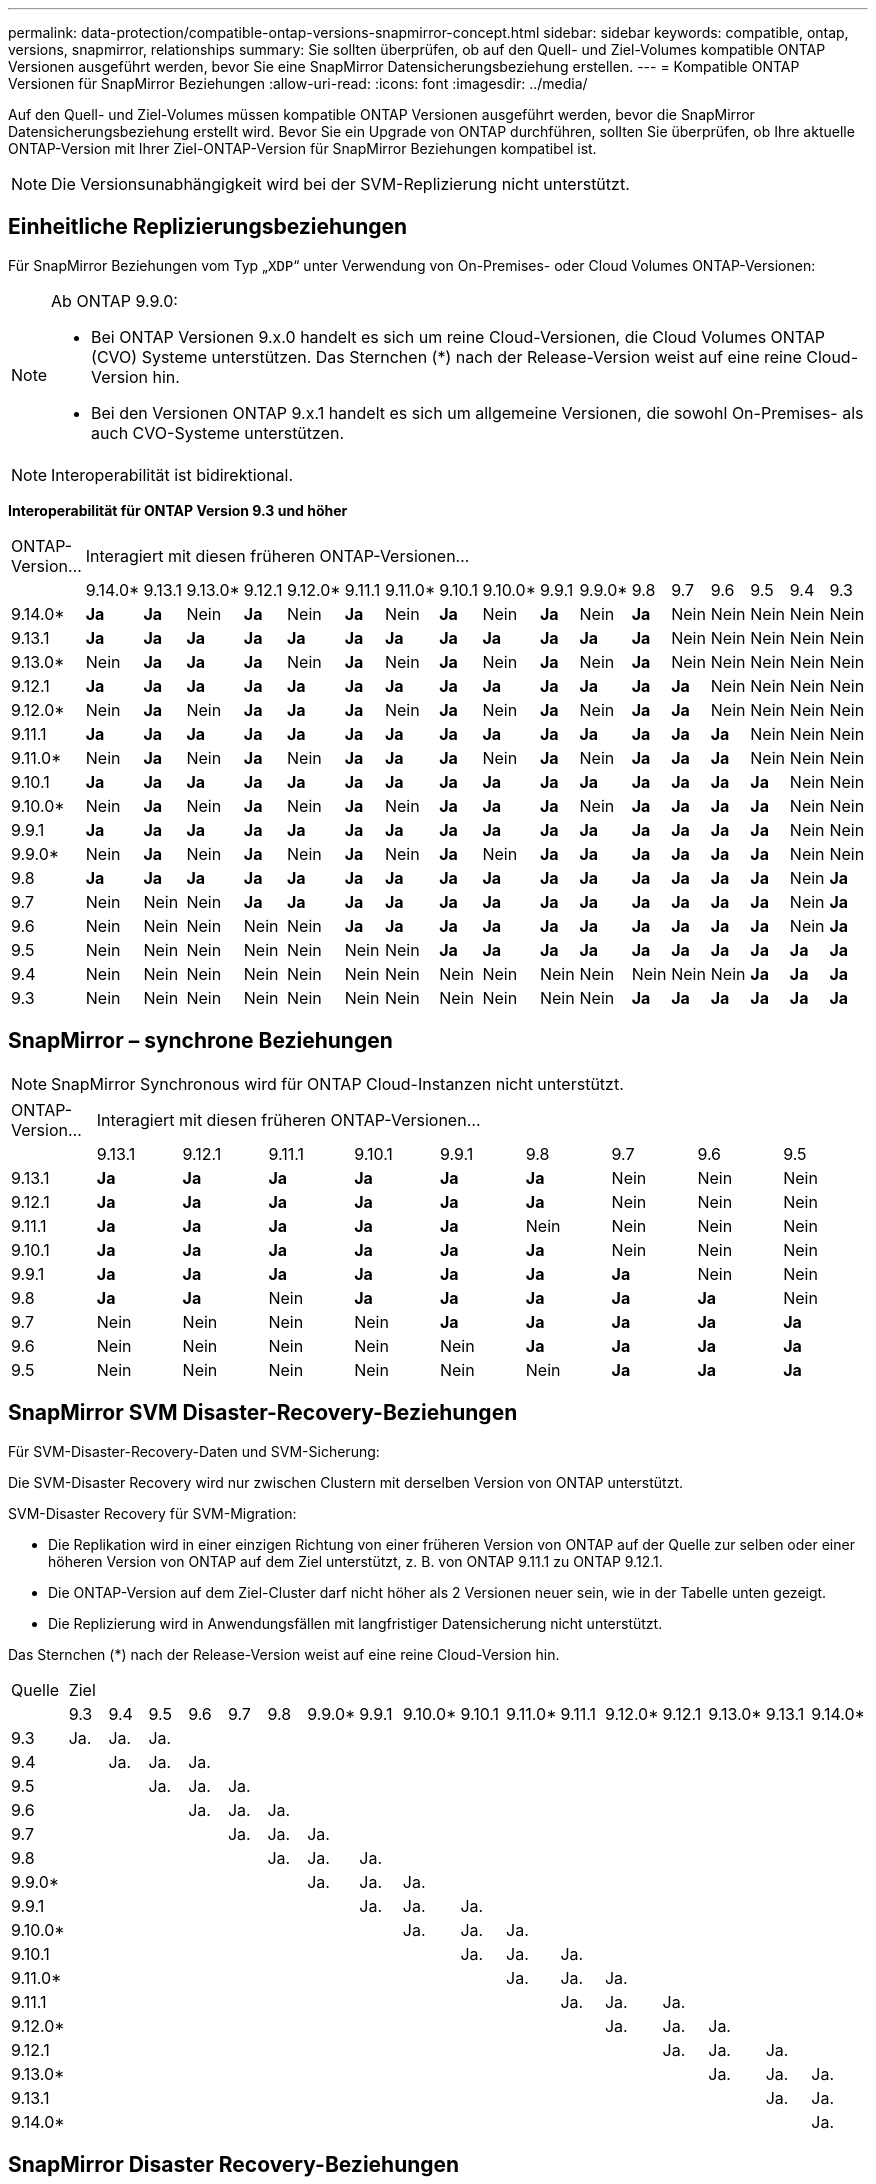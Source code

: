 ---
permalink: data-protection/compatible-ontap-versions-snapmirror-concept.html 
sidebar: sidebar 
keywords: compatible, ontap, versions, snapmirror, relationships 
summary: Sie sollten überprüfen, ob auf den Quell- und Ziel-Volumes kompatible ONTAP Versionen ausgeführt werden, bevor Sie eine SnapMirror Datensicherungsbeziehung erstellen. 
---
= Kompatible ONTAP Versionen für SnapMirror Beziehungen
:allow-uri-read: 
:icons: font
:imagesdir: ../media/


[role="lead"]
Auf den Quell- und Ziel-Volumes müssen kompatible ONTAP Versionen ausgeführt werden, bevor die SnapMirror Datensicherungsbeziehung erstellt wird. Bevor Sie ein Upgrade von ONTAP durchführen, sollten Sie überprüfen, ob Ihre aktuelle ONTAP-Version mit Ihrer Ziel-ONTAP-Version für SnapMirror Beziehungen kompatibel ist.

[NOTE]
====
Die Versionsunabhängigkeit wird bei der SVM-Replizierung nicht unterstützt.

====


== Einheitliche Replizierungsbeziehungen

Für SnapMirror Beziehungen vom Typ „`XDP`“ unter Verwendung von On-Premises- oder Cloud Volumes ONTAP-Versionen:

[NOTE]
====
Ab ONTAP 9.9.0:

* Bei ONTAP Versionen 9.x.0 handelt es sich um reine Cloud-Versionen, die Cloud Volumes ONTAP (CVO) Systeme unterstützen. Das Sternchen (*) nach der Release-Version weist auf eine reine Cloud-Version hin.
* Bei den Versionen ONTAP 9.x.1 handelt es sich um allgemeine Versionen, die sowohl On-Premises- als auch CVO-Systeme unterstützen.


====
[NOTE]
====
Interoperabilität ist bidirektional.

====
*Interoperabilität für ONTAP Version 9.3 und höher*

|===


| ONTAP-Version… 17+| Interagiert mit diesen früheren ONTAP-Versionen… 


|  | 9.14.0* | 9.13.1 | 9.13.0* | 9.12.1 | 9.12.0* | 9.11.1 | 9.11.0* | 9.10.1 | 9.10.0* | 9.9.1 | 9.9.0* | 9.8 | 9.7 | 9.6 | 9.5 | 9.4 | 9.3 


| 9.14.0* | *Ja* | *Ja* | Nein | *Ja* | Nein | *Ja* | Nein | *Ja* | Nein | *Ja* | Nein | *Ja* | Nein | Nein | Nein | Nein | Nein 


| 9.13.1 | *Ja* | *Ja* | *Ja* | *Ja* | *Ja* | *Ja* | *Ja* | *Ja* | *Ja* | *Ja* | *Ja* | *Ja* | Nein | Nein | Nein | Nein | Nein 


| 9.13.0* | Nein | *Ja* | *Ja* | *Ja* | Nein | *Ja* | Nein | *Ja* | Nein | *Ja* | Nein | *Ja* | Nein | Nein | Nein | Nein | Nein 


| 9.12.1 | *Ja* | *Ja* | *Ja* | *Ja* | *Ja* | *Ja* | *Ja* | *Ja* | *Ja* | *Ja* | *Ja* | *Ja* | *Ja* | Nein | Nein | Nein | Nein 


| 9.12.0* | Nein | *Ja* | Nein | *Ja* | *Ja* | *Ja* | Nein | *Ja* | Nein | *Ja* | Nein | *Ja* | *Ja* | Nein | Nein | Nein | Nein 


| 9.11.1 | *Ja* | *Ja* | *Ja* | *Ja* | *Ja* | *Ja* | *Ja* | *Ja* | *Ja* | *Ja* | *Ja* | *Ja* | *Ja* | *Ja* | Nein | Nein | Nein 


| 9.11.0* | Nein | *Ja* | Nein | *Ja* | Nein | *Ja* | *Ja* | *Ja* | Nein | *Ja* | Nein | *Ja* | *Ja* | *Ja* | Nein | Nein | Nein 


| 9.10.1 | *Ja* | *Ja* | *Ja* | *Ja* | *Ja* | *Ja* | *Ja* | *Ja* | *Ja* | *Ja* | *Ja* | *Ja* | *Ja* | *Ja* | *Ja* | Nein | Nein 


| 9.10.0* | Nein | *Ja* | Nein | *Ja* | Nein | *Ja* | Nein | *Ja* | *Ja* | *Ja* | Nein | *Ja* | *Ja* | *Ja* | *Ja* | Nein | Nein 


| 9.9.1 | *Ja* | *Ja* | *Ja* | *Ja* | *Ja* | *Ja* | *Ja* | *Ja* | *Ja* | *Ja* | *Ja* | *Ja* | *Ja* | *Ja* | *Ja* | Nein | Nein 


| 9.9.0* | Nein | *Ja* | Nein | *Ja* | Nein | *Ja* | Nein | *Ja* | Nein | *Ja* | *Ja* | *Ja* | *Ja* | *Ja* | *Ja* | Nein | Nein 


| 9.8 | *Ja* | *Ja* | *Ja* | *Ja* | *Ja* | *Ja* | *Ja* | *Ja* | *Ja* | *Ja* | *Ja* | *Ja* | *Ja* | *Ja* | *Ja* | Nein | *Ja* 


| 9.7 | Nein | Nein | Nein | *Ja* | *Ja* | *Ja* | *Ja* | *Ja* | *Ja* | *Ja* | *Ja* | *Ja* | *Ja* | *Ja* | *Ja* | Nein | *Ja* 


| 9.6 | Nein | Nein | Nein | Nein | Nein | *Ja* | *Ja* | *Ja* | *Ja* | *Ja* | *Ja* | *Ja* | *Ja* | *Ja* | *Ja* | Nein | *Ja* 


| 9.5 | Nein | Nein | Nein | Nein | Nein | Nein | Nein | *Ja* | *Ja* | *Ja* | *Ja* | *Ja* | *Ja* | *Ja* | *Ja* | *Ja* | *Ja* 


| 9.4 | Nein | Nein | Nein | Nein | Nein | Nein | Nein | Nein | Nein | Nein | Nein | Nein | Nein | Nein | *Ja* | *Ja* | *Ja* 


| 9.3 | Nein | Nein | Nein | Nein | Nein | Nein | Nein | Nein | Nein | Nein | Nein | *Ja* | *Ja* | *Ja* | *Ja* | *Ja* | *Ja* 
|===


== SnapMirror – synchrone Beziehungen

[NOTE]
====
SnapMirror Synchronous wird für ONTAP Cloud-Instanzen nicht unterstützt.

====
|===


| ONTAP-Version… 9+| Interagiert mit diesen früheren ONTAP-Versionen… 


|  | 9.13.1 | 9.12.1 | 9.11.1 | 9.10.1 | 9.9.1 | 9.8 | 9.7 | 9.6 | 9.5 


| 9.13.1 | *Ja* | *Ja* | *Ja* | *Ja* | *Ja* | *Ja* | Nein | Nein | Nein 


| 9.12.1 | *Ja* | *Ja* | *Ja* | *Ja* | *Ja* | *Ja* | Nein | Nein | Nein 


| 9.11.1 | *Ja* | *Ja* | *Ja* | *Ja* | *Ja* | Nein | Nein | Nein | Nein 


| 9.10.1 | *Ja* | *Ja* | *Ja* | *Ja* | *Ja* | *Ja* | Nein | Nein | Nein 


| 9.9.1 | *Ja* | *Ja* | *Ja* | *Ja* | *Ja* | *Ja* | *Ja* | Nein | Nein 


| 9.8 | *Ja* | *Ja* | Nein | *Ja* | *Ja* | *Ja* | *Ja* | *Ja* | Nein 


| 9.7 | Nein | Nein | Nein | Nein | *Ja* | *Ja* | *Ja* | *Ja* | *Ja* 


| 9.6 | Nein | Nein | Nein | Nein | Nein | *Ja* | *Ja* | *Ja* | *Ja* 


| 9.5 | Nein | Nein | Nein | Nein | Nein | Nein | *Ja* | *Ja* | *Ja* 
|===


== SnapMirror SVM Disaster-Recovery-Beziehungen

Für SVM-Disaster-Recovery-Daten und SVM-Sicherung:

Die SVM-Disaster Recovery wird nur zwischen Clustern mit derselben Version von ONTAP unterstützt.

SVM-Disaster Recovery für SVM-Migration:

* Die Replikation wird in einer einzigen Richtung von einer früheren Version von ONTAP auf der Quelle zur selben oder einer höheren Version von ONTAP auf dem Ziel unterstützt, z. B. von ONTAP 9.11.1 zu ONTAP 9.12.1.
* Die ONTAP-Version auf dem Ziel-Cluster darf nicht höher als 2 Versionen neuer sein, wie in der Tabelle unten gezeigt.
* Die Replizierung wird in Anwendungsfällen mit langfristiger Datensicherung nicht unterstützt.


Das Sternchen (*) nach der Release-Version weist auf eine reine Cloud-Version hin.

|===


| Quelle 17+| Ziel 


|  | 9.3 | 9.4 | 9.5 | 9.6 | 9.7 | 9.8 | 9.9.0* | 9.9.1 | 9.10.0* | 9.10.1 | 9.11.0* | 9.11.1 | 9.12.0* | 9.12.1 | 9.13.0* | 9.13.1 | 9.14.0* 


| 9.3 | Ja. | Ja. | Ja. |  |  |  |  |  |  |  |  |  |  |  |  |  |  


| 9.4 |  | Ja. | Ja. | Ja. |  |  |  |  |  |  |  |  |  |  |  |  |  


| 9.5 |  |  | Ja. | Ja. | Ja. |  |  |  |  |  |  |  |  |  |  |  |  


| 9.6 |  |  |  | Ja. | Ja. | Ja. |  |  |  |  |  |  |  |  |  |  |  


| 9.7 |  |  |  |  | Ja. | Ja. | Ja. |  |  |  |  |  |  |  |  |  |  


| 9.8 |  |  |  |  |  | Ja. | Ja. | Ja. |  |  |  |  |  |  |  |  |  


| 9.9.0* |  |  |  |  |  |  | Ja. | Ja. | Ja. |  |  |  |  |  |  |  |  


| 9.9.1 |  |  |  |  |  |  |  | Ja. | Ja. | Ja. |  |  |  |  |  |  |  


| 9.10.0* |  |  |  |  |  |  |  |  | Ja. | Ja. | Ja. |  |  |  |  |  |  


| 9.10.1 |  |  |  |  |  |  |  |  |  | Ja. | Ja. | Ja. |  |  |  |  |  


| 9.11.0* |  |  |  |  |  |  |  |  |  |  | Ja. | Ja. | Ja. |  |  |  |  


| 9.11.1 |  |  |  |  |  |  |  |  |  |  |  | Ja. | Ja. | Ja. |  |  |  


| 9.12.0* |  |  |  |  |  |  |  |  |  |  |  |  | Ja. | Ja. | Ja. |  |  


| 9.12.1 |  |  |  |  |  |  |  |  |  |  |  |  |  | Ja. | Ja. | Ja. |  


| 9.13.0* |  |  |  |  |  |  |  |  |  |  |  |  |  |  | Ja. | Ja. | Ja. 


| 9.13.1 |  |  |  |  |  |  |  |  |  |  |  |  |  |  |  | Ja. | Ja. 


| 9.14.0* |  |  |  |  |  |  |  |  |  |  |  |  |  |  |  |  | Ja. 
|===


== SnapMirror Disaster Recovery-Beziehungen

Für SnapMirror Beziehungen vom Typ „`DP`“ und vom Richtlinientyp „`async-Mirror`“:

[NOTE]
====
Die Spiegelungen vom DP-Typ können nicht ab ONTAP 9.11.1 initialisiert werden und sind in ONTAP 9.12.1 vollständig veraltet. Weitere Informationen finden Sie unter link:https://mysupport.netapp.com/info/communications/ECMLP2880221.html["Abschreibungsvorgänge für Datensicherungs-SnapMirror Beziehungen"^].

====
[NOTE]
====
In der folgenden Tabelle zeigt die Spalte auf der linken Seite die ONTAP-Version auf dem Quell-Volume und in der oberen Zeile die ONTAP-Versionen an, die Sie auf Ihrem Ziel-Volume haben können.

====
|===


| Quelle 12+| Ziel 


|  | 9.11.1 | 9.10.1 | 9.9.1 | 9.8 | 9.7 | 9.6 | 9.5 | 9.4 | 9.3 | 9.2 | 9.1 | 9 


| 9.11.1 | Ja. | Nein | Nein | Nein | Nein | Nein | Nein | Nein | Nein | Nein | Nein | Nein 


| 9.10.1 | Ja. | Ja. | Nein | Nein | Nein | Nein | Nein | Nein | Nein | Nein | Nein | Nein 


| 9.9.1 | Ja. | Ja. | Ja. | Nein | Nein | Nein | Nein | Nein | Nein | Nein | Nein | Nein 


| 9.8 | Nein | Ja. | Ja. | Ja. | Nein | Nein | Nein | Nein | Nein | Nein | Nein | Nein 


| 9.7 | Nein | Nein | Ja. | Ja. | Ja. | Nein | Nein | Nein | Nein | Nein | Nein | Nein 


| 9.6 | Nein | Nein | Nein | Ja. | Ja. | Ja. | Nein | Nein | Nein | Nein | Nein | Nein 


| 9.5 | Nein | Nein | Nein | Nein | Ja. | Ja. | Ja. | Nein | Nein | Nein | Nein | Nein 


| 9.4 | Nein | Nein | Nein | Nein | Nein | Ja. | Ja. | Ja. | Nein | Nein | Nein | Nein 


| 9.3 | Nein | Nein | Nein | Nein | Nein | Nein | Ja. | Ja. | Ja. | Nein | Nein | Nein 


| 9.2 | Nein | Nein | Nein | Nein | Nein | Nein | Nein | Ja. | Ja. | Ja. | Nein | Nein 


| 9.1 | Nein | Nein | Nein | Nein | Nein | Nein | Nein | Nein | Ja. | Ja. | Ja. | Nein 


| 9 | Nein | Nein | Nein | Nein | Nein | Nein | Nein | Nein | Nein | Ja. | Ja. | Ja. 
|===
[NOTE]
====
Interoperabilität ist nicht bidirektional.

====